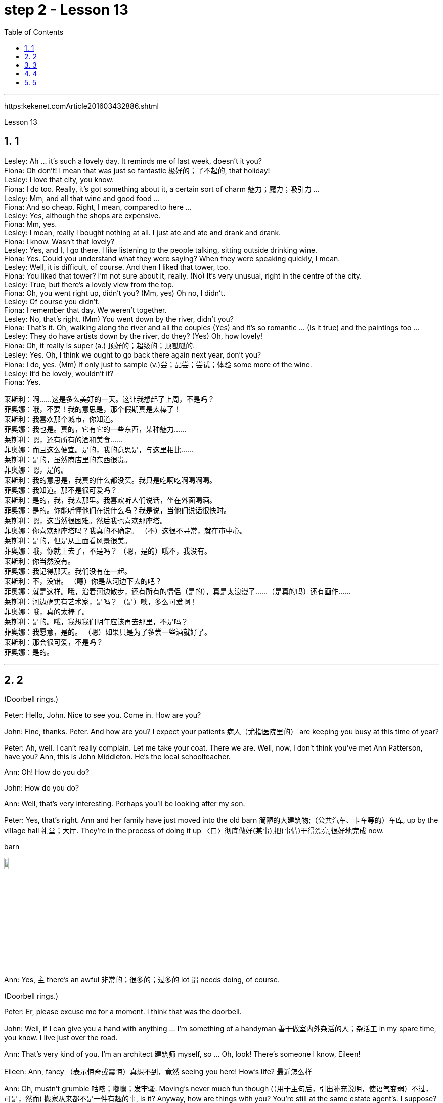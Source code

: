 
= step 2 - Lesson 13
:toc: left
:toclevels: 3
:sectnums:
:stylesheet: ../../+ 000 eng选/美国高中历史教材 American History ： From Pre-Columbian to the New Millennium/myAdocCss.css

'''


https:kekenet.comArticle201603432886.shtml


Lesson 13




== 1

Lesley: Ah ... it's such a lovely day. It reminds me of last week, doesn't it you? +
Fiona: Oh don't! I mean that was just so fantastic  极好的；了不起的, that holiday! +
Lesley: I love that city, you know. +
Fiona: I do too. Really, it's got something about it, a certain sort of charm 魅力；魔力；吸引力 ... +
Lesley: Mm, and all that wine and good food ... +
Fiona: And so cheap. Right, I mean, compared to here ... +
Lesley: Yes, although the shops are expensive. +
Fiona: Mm, yes. +
Lesley: I mean, really I bought nothing at all. I just ate and ate and drank and drank. +
Fiona: I know. Wasn't that lovely? +
Lesley: Yes, and I, I go there. I like listening to the people talking, sitting outside drinking wine. +
Fiona: Yes. Could you understand what they were saying? When they were speaking quickly, I mean. +
Lesley: Well, it is difficult, of course. And then I liked that tower, too. +
Fiona: You liked that tower? I'm not sure about it, really. (No) It's very unusual, right in the centre of the city. +
Lesley: True, but there's a lovely view from the top. +
Fiona: Oh, you went right up, didn't you? (Mm, yes) Oh no, I didn't. +
Lesley: Of course you didn't. +
Fiona: I remember that day. We weren't together. +
Lesley: No, that's right. (Mm) You went down by the river, didn't you? +
Fiona: That's it. Oh, walking along the river and all the couples (Yes) and it's so romantic ... (Is it true) and the paintings too ... +
Lesley: They do have artists down by the river, do they? (Yes) Oh, how lovely! +
Fiona: Oh, it really is super (a.) 顶好的；超级的；顶呱呱的. +
Lesley: Yes. Oh, I think we ought to go back there again next year, don't you? +
Fiona: I do, yes. (Mm) If only just to sample (v.)尝；品尝；尝试；体验 some more of the wine. +
Lesley: It'd be lovely, wouldn't it? +
Fiona: Yes.


[.my2]
====
莱斯利：啊……这是多么美好的一天。这让我想起了上周，不是吗？ +
菲奥娜：哦，不要！我的意思是，那个假期真是太棒了！ +
莱斯利：我喜欢那个城市，你知道。 +
菲奥娜：我也是。真的，它有它的一些东西，某种魅力……​ +
莱斯利：嗯，还有所有的酒和美食……​ +
菲奥娜：而且这么便宜。是的，我的意思是，与这里相比……​ +
莱斯利：是的，虽然商店里的东西很贵。 +
菲奥娜：嗯，是的。 +
莱斯利：我的意思是，我真的什么都没买。我只是吃啊吃啊喝啊喝。 +
菲奥娜：我知道。那不是很可爱吗？ +
莱斯利：是的，我，我去那里。我喜欢听人们说话，坐在外面喝酒。 +
菲奥娜：是的。你能听懂他们在说什么吗？我是说，当他们说话很快时。 +
莱斯利：嗯，这当然很困难。然后我也喜欢那座塔。 +
菲奥娜：你喜欢那座塔吗？我真的不确定。 （不）这很不寻常，就在市中心。 +
莱斯利：是的，但是从上面看风景很美。 +
菲奥娜：哦，你就上去了，不是吗？ （嗯，是的）哦不，我没有。 +
莱斯利：你当然没有。 +
菲奥娜：我记得那天。我们没有在一起。 +
莱斯利：不，没错。 （嗯）你是从河边下去的吧？ +
菲奥娜：就是这样。哦，沿着河边散步，还有所有的情侣（是的），真是太浪漫了……​（是真的吗）还有画作……​ +
莱斯利：河边确实有艺术家，是吗？ （是）噢，多么可爱啊！ +
菲奥娜：哦，真的太棒了。 +
莱斯利：是的。哦，我想我们明年应该再去那里，不是吗？ +
菲奥娜：我愿意，是的。 （嗯）如果只是为了多尝一些酒就好了。 +
莱斯利：那会很可爱，不是吗？ +
菲奥娜：是的。

====


---

== 2

(Doorbell rings.)


Peter: Hello, John. Nice to see you. Come in. How are you?


John: Fine, thanks. Peter. And how are you? I expect your patients 病人（尤指医院里的） are keeping you busy at this time of year?


Peter: Ah, well. I can't really complain. Let me take your coat. There we are. Well, now, I don't think you've met Ann Patterson, have you? Ann, this is John Middleton. He's the local schoolteacher.


Ann: Oh! How do you do?


John: How do you do?


Ann: Well, that's very interesting. Perhaps you'll be looking after my son.


Peter: Yes, that's right. Ann and her family have just moved into the old barn  简陋的大建筑物;（公共汽车、卡车等的）车库, up by the village hall 礼堂；大厅. They're in the process of doing it up 〈口〉彻底做好(某事),把(事情)干得漂亮,很好地完成  now.



[.my1]
====
.barn
image:../img/barn.jpg[,10%]
====

Ann: Yes, `主` there's an awful 非常的；很多的；过多的 lot `谓` needs doing, of course.


(Doorbell rings.)


Peter: Er, please excuse me for a moment. I think that was the doorbell.


John: Well, if I can give you a hand with anything ... I'm something of a handyman 善于做室内外杂活的人；杂活工 in my spare time, you know. I live just over the road.


Ann: That's very kind of you. I'm an architect  建筑师 myself, so ... Oh, look! There's someone I know, Eileen!


Eileen: Ann, fancy （表示惊奇或震惊）真想不到，竟然 seeing you here! How's life? 最近怎么样


Ann: Oh, mustn't grumble 咕哝；嘟囔；发牢骚. Moving's never much fun though (（用于主句后，引出补充说明，使语气变弱）不过，可是，然而) 搬家从来都不是一件有趣的事, is it? Anyway, how are things with you? You're still at the same estate agent's. I suppose?


Eileen: Oh yes. I can't see myself leaving, well, not in the foreseeable 可预料的；可预见的；可预知的 future.


Ann: Oh, I quite forgot. Do you two know each other?


John: Yes, actually, we've met on many an occasion. Hello, Eileen. You see, we play in the same orchestra 管弦乐队.



[.my1]
====
.many aan = a large number of 许多
on many an occasion = on several occasions：  屡次, 好几次 +
many a : ( formal ) used with a singular noun and verb to mean ‘a large number of' （与单数名词及动词连用）许多，大量 +
- Many a good man has been destroyed by drink. 许多好人都毁在了饮酒上。
====

Ann: Oh, really? I didn't know anything about that.


Eileen: Yes, actually, just amateur 业余爱好的 stuff, you know — once a week — I come down from London when I can get a baby-sitter 临时替人看小孩者;临时保姆 for Joanna.


Paul: Er ... excuse me, I hope you don't mind my butting in 插嘴；打断说话. My name's Paul Madison. I couldn't help overhearing 无意中听到 what you said about an orchestra.


John: Come and join the party. I'm John Middleton. This is Ann Patterson and Eileen ... or ... I'm terribly sorry. I don't think I know your surname 姓?


Eileen: Hawkes. Pleased to meet you, Paul. You play an instrument, do you?


Paul: Yes, I'm over here on a scholarship 奖学金 to study the bassoon 大管；巴松管 (loud yawn 打哈欠 from Ann) at the Royal Academy of Music for a couple of years.


Ann: Oh, I am sorry. It must be all that hard work on the barn ...


Paul: Well, anyway ...

[.my2]
====
（门铃响了。） +
彼得：你好，约翰。很高兴见到你。进来吧，你好吗？ +
约翰：好的，谢谢。彼得.你好吗？我想每年的这个时候你的病人都会让你很忙吧？ +
彼得：啊，好吧。我真的没什么可抱怨的。让我拿你的外套。我们到了。好吧，现在，我想你还没见过安·帕特森，是吗？安，这是约翰·米德尔顿。他是当地的学校老师。 +
安：哦！你好吗？ +
约翰：你好吗？ +
安：嗯，这很有趣。也许你会照顾我的儿子。 +
彼得：是的，没错。安和她的家人刚刚搬进村公所旁边的旧谷仓。他们现在正在做这件事。 +
安：是的，当然，还有很多事情需要做。 +

（门铃响了。） +
彼得：呃，请原谅我一下。我想那是门铃。 +
约翰：好吧，如果我可以帮你做任何事……​你知道，我在业余时间是个勤杂工。我住在马路对面。 +
安：你真是太好了。我自己就是一名建筑师，所以……哦，看！我认识一个人，艾琳！ +
艾琳：安，很高兴在这里见到你！最近怎么样？ +
安：噢，别发牢骚。不过，搬家从来都不是一件有趣的事，不是吗？不管怎样，你怎么样？你们仍然在同一个房地产经纪人那里。我想？ +
艾琳：哦，是的。我看不到自己离开，嗯，在可预见的未来。 +
安：哦，我差点忘了。你们两个认识吗？ +
约翰：是的，实际上，我们见过很多次。你好，艾琳。你看，我们在同一个管弦乐队里演奏。 +
安：哦，真的吗？我对此一无所知。 +
艾琳：是的，实际上，只是业余的东西，你知道——每周一次——当我能为乔安娜找个保姆时，我会从伦敦过来。 +
保罗：呃……对不起，我希望你不介意我插话。我叫保罗·麦迪逊。我无意中听到了你所说的关于管弦乐队的事情。 +
约翰：来参加聚会吧。我是约翰·米德尔顿。这是安·帕特森和艾琳……或者……我非常抱歉。我想我不知道你姓什么？ +
艾琳：霍克斯。很高兴认识你，保罗。你会演奏乐器吗？ +
保罗：是的，我拿着奖学金来到这里，在皇家音乐学院学习巴松管（安大声打哈欠）几年。 +
安：哦，对不起。谷仓里的工作一定很辛苦……​ +
保罗：好吧，无论如何……​


====


---

== 3

First speaker: 

I'm a night person 夜猫子（熬夜的人）. I love the hours, you know? I like going to work at around six at night and then getting home at two or three in the morning. I like being out around people, you know, talking to them, listening to their problems. 

Some of my regulars  常客；老主顾 are always on the lookout  监视员；观察员；瞭望员 for ways that they can stump 把…难住；难倒 me. Like last week, one of them came in and asked for a Ramos gin 杜松子酒 fizz （液体中的）气泡;（液体中的）气泡嘶嘶声，嘶嘶声；噼啪声;起泡饮料（尤指香槟）. He didn't think I knew how to make it. Hah! But I know how to make every drink in the book, and then some 而且还远不止此. 

Although some of the nights when I go in I just don't feel like dealing with all the noise. When I get in a big crowd it can be pretty noisy. People talking, the sound system  音响系统 blaring 发出（响亮而刺耳的声音）, the pinball 弹球游戏 machine, the video games. And then at the end of the night you don't always smell so good, either. You smell like cigarettes. But I like the place and I plan on 打算；期待 sticking around 不走开；待在原地 for a while.

[.my1]
====
.pinball
image:../img/pinball.jpg[,10%]


.plan ~ (on sthon doing sth)
to intend or expect to do sth 打算；期待
====


[.my2]
====
+

第一位演讲者：我是一个夜猫子。我喜欢这些时间，你知道吗？我喜欢在晚上六点左右上班，然后在凌晨两三点回家。我喜欢和人们在一起，和他们交谈，倾听他们的问题。我的一些常客总是在寻找可以难倒我的方法。和上周一样，其中一人进来要了一杯拉莫斯杜松子酒。他不认为我知道如何做到这一点。哈！但我知道如何制作书中的每一杯饮料，然后是一些。虽然有些晚上我进去的时候，我只是不想处理所有的噪音。当我进入一大群人时，可能会很吵。人们交谈，音响系统发出刺耳的声音，弹球机，视频游戏。然后在晚上结束时，你也并不总是闻起来那么好闻。你闻起来像香烟。但我喜欢这个地方，我打算在这里呆一段时间。
====

Second speaker: 

If I had to sit behind a desk all day, I'd go crazy! I'm really glad I have a job where I can keep moving, you know? My favourite part is picking out 精心挑选;（不用乐谱）慢慢地弹奏（乐曲）;（经仔细研究）找出，认识到 the music — I use new music for every ten-week session 一场；一节；一段时间. For my last class I always use the Beatles 披头士合唱（摇滚乐队）— it's a great beat  （音乐、诗歌等的）主节奏，节拍 to move to 使感动；打动, and everybody loves them. 


I like to sort of educate people about their bodies, and show them, you know, how to do the exercises and movements safely. Like, it just kills me when I see people trying to do situps 仰卧起坐 with straight legs — it' so bad for your back! And …​ let's see …​ I — I like to see people make progress — at the end of a session you can really see how people have slimmed （靠节食等）变苗条，减肥 down and sort of built up some muscle — it's very gratifying 令人高兴的；使人满意的.

[.my1]
====
.pick sbsth←→ˈout
(1) to choose sbsth carefully from a group of people or things 精心挑选 +
SYN select +
• She was picked out from dozens of applicants for the job. 她从大批的求职者中被选中承担这项工作。 +
• He picked out the ripest peach for me. 他给我挑了个熟透了的桃子。


(2) to recognize sbsth from among other people or things 认出来；辨别出 +
• See if you can pick me out in this photo. 看你能不能把我从这张照片上认出来。 

——note at identify


.pick sth←→ˈout +
(1) to play a tune on a musical instrument slowly without using written music （不用乐谱）慢慢地弹奏（乐曲） +
- He picked out the tune on the piano with one finger. 他凭记忆用一个手指在钢琴上慢慢弹出了那支曲子。


(2) to discover or recognize sth after careful study （经仔细研究）找出，认识到 +
- Read the play again and pick out the major themes. 请重读剧本，把主题找出来。


(3) to make sth easy to see or hear 使显著；使容易看见（或听见） +
- a sign painted cream, with the lettering picked out in black 印着醒目黑字的乳白色标牌


.move (v.) ~ sb (to sth) :
to cause sb to have strong feelings, especially of sympathy or sadness 使感动；打动 +
- We were deeply moved by her plight. 她的困境深深地打动了我们。 +
- Grown men were moved to tears at the horrific scenes. 这样悲惨的场面, 甚至让铮铮男子潸然泪下。
====

[.my2]
====
+

第二位演讲者：如果我不得不整天坐在桌子后面，我会发疯的！我真的很高兴我有一份可以继续前进的工作，你知道吗？我最喜欢的部分是挑选音乐——我每十周使用一次新音乐。在我的最后一堂课上，我总是使用披头士乐队——这是一个很棒的节拍，每个人都喜欢它们。我喜欢教育人们了解他们的身体，并向他们展示，你知道，如何安全地进行锻炼和运动。就像，当我看到人们试图用直腿做仰卧起坐时，它简直要了我的命——这对你的背部太糟糕了！和。。。我看看。。。我——我喜欢看到人们取得进步——在会议结束时，你真的可以看到人们是如何瘦下来的，并建立了一些肌肉——这是非常令人欣慰的。
====

`主` #The part# 后定向前推进 I don't like  `系` #is#, well, it's hard to keep coming up with 找到（答案）；拿出（一笔钱等） new ideas for classes. I mean, you know, there are just so many ways you can move your body, and it's hard to keep coming up with interesting routines （演出中的）一套动作，一系列笑话（等） and …​ and new exercises. And it's hard on my voice — I have to yell (v.)叫喊；大喊；吼叫 all the time so people can hear me above the music, and like after three classes in one day my voice has had 情形很糟；不能修复 it. Then again, `主` having three classes in one day `谓` has its compensations 补偿（或赔偿）物 — I can eat just about anything I want and not gain any weight!

[.my2]
我不喜欢的部分是，很难不断地为课程提出新的想法。我的意思是，你知道，有很多方法可以让你的身体运动，很难一直想出有趣的套路和新的锻炼方法。这对我的声音来说很困难——我必须一直大喊大叫，这样人们才能在音乐的噪音中听到我的声音，就像一天上了三节课一样，我的声音已经不行了。再说一次，一天上三节课也有它的补偿——我可以吃任何我想吃的东西，而且不会增加任何体重!

[.my1]
.案例
====
.come ˈup with sth
[ no passive]to find or produce an answer, a sum of money, etc.找到（答案）；拿出（一笔钱等） +
• She came up with a new idea for increasing sales. 她想出了增加销售量的一个新招儿。 +
• How soon can you come up with the money? 你什么时候能拿出这笔钱？

.have ˈhad it
( informal ) +
(1) to be in a very bad condition; to be unable to be repaired情形很糟；不能修复 +
• The car had had it. 这辆车无法修复了。

(2) to be extremely tired 极度疲乏 +
• I've had it! I'm going to bed. 我太困了！我要去睡觉了。

(3) to have lost all chance of surviving sth 毫无幸存机会；完蛋 +
• When the truck smashed into me, I thought I'd had it. 那辆卡车撞上我时，我想这下完了。

(4) to be going to experience sth unpleasant 将吃苦头 +
• Dad saw you scratch the car—you've had it now!爸爸看见你把车身划了—这下可有你好受的了！

(5) to be unable to accept a situation any longer 无法继续容忍 +
• I've had it (up to here) with him —he's done it once too often.我受够他了—他这一次太过分了。
====


Third speaker: What do I like about my job? Money. M-O-N-E-Y. No, I like the creativity, and I like my studio. All my tools are like toys to me — you know, my watercolours, pen and inks, coloured pencils, drafting table — I love playing with them. and I have lots of different kinds of clients — I do magazines, book covers, album covers, newspaper articles — so there's lots of variety, which I like. You know, sometimes when I start working on a project I could be doing it for hours and have no conception of how much time has gone by — what some people call a flow experience 心流体验. I don't like the pressure, though, and there's plenty of it in this business. You're always working against a tight deadline. And I don't like the business end of it — you know, contacting 接触；接洽联络 clients for work, negotiating contracts, which get long and complicated.

[.my2]
第三个说话者:我喜欢我的工作的哪一点?钱。M-O-N-E-Y。不，我喜欢创意，我喜欢我的工作室。我所有的工具对我来说都像玩具一样——你知道，我的水彩画、钢笔和墨水、彩色铅笔、绘图桌——我喜欢玩它们。我有很多不同类型的客户——我做杂志封面、书籍封面、专辑封面、报纸文章——所以有很多种类，我喜欢这些。你知道，有时当我开始做一个项目时，我可能会做几个小时，并且不知道有多少时间过去了——有些人称之为心流体验。但我不喜欢压力，而这一行压力太多了。你总是在紧迫的期限前工作。而且我不喜欢它的业务端——你知道，为工作联系客户，谈判合同，这些都变得又长又复杂。

[.my1]
.案例
====
.drafting table
image:../img/drafting table.jpg[,10%]
====

Fourth speaker: Well, I'll tell you. At first it was fun, because there was so much to learn, and working with figures and money was interesting. But after about two years the thrill 震颤感；兴奋感 was gone, and now it's very routine 常规的；例行公事的;乏味的；平淡的. I keep the books 记账, do the payroll 工资名单;（公司的）工资总支出, pay the taxes, pay the insurance, pay the bills. I hate paying the bills, because there's never enough money to pay them! I also don't like the pressure of having to remember when all the bills and taxes are due (a.)到期;应支付；应给予. And my job requires a lot of reading that I don't particularly enjoy. I can have to keep up [to date 迄今，到现在为止] on all the latest tax forms, and it's pretty dull. I like it when we're making money, though, because I get to see all of my efforts rewarded.

[.my2]
第四位发言者:我来告诉你们。一开始很有趣，因为有很多东西要学，和数字和钱打交道很有趣。但大约两年后，这种兴奋感消失了，现在这已经很平常了。我记账，发工资，缴税，付保险，付账单。我讨厌付账单，因为我总是没有足够的钱来付账单!我也不喜欢记住所有的账单和税款什么时候到期的压力。我的工作需要大量的阅读，我不是特别喜欢。我可能不得不跟上所有最新的纳税表格，这很无聊。我喜欢我们赚钱的时候，因为我看到我所有的努力都得到了回报。

---

== 4

TV Interviewer: In this week's edition （报纸、杂志的）一份；（广播、电视节目的）一期，一辑 of 'Up with People' we went out into the streets and asked a number of people a question they just didn't expect. We asked them to be self-critical …​ to ask themselves exactly what they thought they lacked or — the other side of the coin — what virtues 优点；长处 they had. Here is what we heard.

[.my2]
电视采访者:在本周的“与人同行”节目中，我们走上街头，问了一些人一个他们没想到的问题。我们要求他们进行自我批评，问自己到底觉得自己缺少什么，或者反过来问自己有什么优点。以下是我们听到的。

[.my1]
.案例
====
.up with
“up with”通常用于表示跟上或了解某种情况或趋势，也可以用于表示跟随某人或某事物。 +
跟上某种情况或趋势：keep up with +
跟随某人或某事物：up with
====

Jane Smith: Well …​ I …​ I don't know really …​ it's not the sort of question you ask yourself directly. I know I'm good at my job …​ at least my boss calls me hard-working, conscientious 勤勉认真的；一丝不苟的, efficient. I'm a secretary by the way. As for when I look at myself in a mirror as it were …​ you know …​ you sometimes do in the privacy of your own bedroom …​ or at your reflection in the …​ in the shop windows as you walk up the street …​ Well …​ then I see someone a bit different. Yes …​ I'm different in my private life. And that's probably my main fault I should say …​ I'm not exactly — oh how shall I say? — I suppose （根据所知）认为，推断，料想 I'm, not coherent in my behaviour. My office is always in order …​but my flat! Well…​you'd have to see it to believe it.

[.my2]
简·史密斯:嗯，我真的不知道，这不是你直接问自己的问题。我知道我很擅长我的工作，至少我的老板说我勤奋、认真、高效。顺便说一下，我是个秘书。当我对着镜子看自己的时候，你知道，有时候你会在自己的卧室里私下照镜子，或者当你走在街上时看着商店橱窗里的自己，然后我看到了一个有点不同的人。是的，我的私生活和别人不一样。这可能是我的主要缺点，我应该说，我不完全，哦，我该怎么说呢?-我想我的行为是不连贯的。我的办公室总是井井有条，但是我的公寓!嗯，你得亲眼看到才会相信。

Chris Bonner: I think the question is irrelevant 无关紧要的；不相关的. You shouldn't be asking what I think of myself …​ but what I think of the state of this country. And this country is in a terrible mess. There's only one hope for it — the National Front. It's law and order that we need. I say get rid of these thugs 恶棍；暴徒；罪犯 who call themselves Socialist Workers …​ get rid of them I say. So don't ask about me. I'm the sort of ordinary 普通的；平常的 decent 正派的；公平的；合乎礼节的 person who wants to bring law and order back to this country. And if we can't do it by peaceful means then …​

[.my2]
克里斯·邦纳:我认为这个问题无关紧要。你不应该问我怎么看自己，而应该问我怎么看这个国家。而这个国家正处于可怕的混乱之中。只有一个希望，那就是国民阵线。我们需要的是法律和秩序。我说除掉这些自称社会主义工人的暴徒…除掉他们。所以别问我。我是那种想让这个国家恢复法律和秩序的普通正派人。如果我们不能以和平的方式解决，那么……

[.my1]
.案例
====
.ˌNational ˈFrontn. 
[ sing.+sing.pl.v.](in Britain) a small political party with extreme views, especially on issues connected with race（英国）民族阵线
====

Tommy Finch: Think of myself? Well I'm an easy-going 悠闲的；随和的；不慌不忙的 bloke 人；家伙 really …​ unless of course you wind 惹…生气；戏弄;给（钟表等）上发条 me up. Then I'm a bit vicious 狂暴的；残酷的;充满仇恨的；严厉的. You know. I mean you have to live for yourself don't you. And think of your mates. That's what makes a bloke. I ain't 不是,没有 got much sympathy like with them what's always thinking of causes （支持或为之奋斗的）事业，目标，思想 …​ civil rights and all that. I mean …​ this is a free country  innit （即isn't it）是否，是不是? What do we want to fight for civil rights for? We've got them.

[.my2]
汤米·芬奇:想想我自己?嗯，我是一个很随和的人，当然，除非你给我发条。那我就有点恶毒了。你知道的。我是说你必须为自己而活，不是吗?想想你的伙伴们。这才是真正的男子汉。我不像他们那样同情他们，他们总是想着民权之类的事情。我是说，这是一个自由的国家，不是吗? 我们为什么要争取民权?我们已经得到它们了。

[.my1]
.案例
====
.bloke
( BrE informal ) a man人；家伙 +
-> 可能来自block的变体，指大块头的家伙。

.ain't
1.am notis notare not不是 +
• Things ain't what they used to be.现在情况不比从前了。

2.has nothave not没有 +
• I ain't got no money.我没有钱。 +
• You ain't seen nothing yet.你什么都还没有看到。

IF IT AIN'T BROKE, DON'T ˈFIX IT +
( informal ) used to say that if sth works well enough, it should not be changed未损勿修；能用莫换
====

Charles Dimmak: Well …​ I'm retired you know. Used to be an army officer. And …​ I think I've kept myself …​ yes I've kept myself respectable 体面的；得体的；值得尊敬的 — that's the word I'd use — respectable and dignified the whole of my life. I've tried to help those who depended on me. I've done my best. Perhaps you might consider me a bit of a fanatic (n.)入迷者;极端分子；狂热信徒 about organization and discipline — self-discipline comes first 更重要，排在第一位 — and all that sort of thing 以及诸如此类的事情. But basically I'm a good chap （对男子的友好称呼）家伙，伙计 …​ not too polemic (n.)激烈争论；辩论文章；论战;辩论术；辩论法 …​ fond (a.)喜爱（尤指认识已久的人） of my wife and family …​ That's me.

[.my2]
查尔斯·迪马克:嗯……你知道，我退休了。曾经是一名军官。而且……我想我一直保持着自己……是的，我一直保持着自己的体面——这是我要用的词——一辈子都保持着体面和尊严。我试图帮助那些依赖我的人。我已经尽力了。也许你会认为我对组织和纪律有点狂热——自律是第一位的——诸如此类的事情。但基本上我是个好人，不太爱争论，爱我的妻子和家人，这就是我。

Arthur Fuller: Well …​ when I was young I was very shy. At times 有时候 I …​ I was very unhappy …​ especially when I was sent to boarding-school 寄宿学校 at seven. I didn't make close friends till …​ till quite late in life …​ till I was about …​ what …​ fifteen. Then I became quite good at being by myself. I had no one to rely on …​ and no one to ask for advice. That made me independent …​ and I've always solved my problems myself. My wife and I have two sons. We …​ we didn't want an only child because I felt …​ well I felt I'd missed a lot of things.

[.my2]
阿瑟·富勒:嗯……我小时候很害羞。有时我……我很不开心……尤其是当我七岁被送到寄宿学校的时候。直到很晚的时候，我才交到了亲密的朋友，大概是15岁吧。然后我变得很擅长独处。我没有人可以依靠，也没有人可以向我征求意见。这让我变得独立，而且我总是自己解决问题。我和妻子有两个儿子。我们不想要独生子，因为我觉得我错过了很多东西。

---

== 5


Bert is a natural listener. He can lose himself in 沉浸于,失去自我 conversation with friends or family. Bert has a few very close friends, and he works hard to keep his friendships strong.

[.my2]
伯特是一个天生的倾听者。他可能会在与朋友或家人的交谈中迷失自我。伯特有几个非常亲密的朋友，他努力保持他的友谊牢固。

One means of contact with friends `系`  is the regular exercise that Bert gets. He plays handball 手球 and swims with a friend twice every week. Besides that, he tries to stay in shape 保持身材 with morning exercises. Bert enjoys the exercise that he gets for its own sake 为了自己的利益 as well as 和，以及 for the fact that it has kept him healthy all his life.

[.my2]
伯特与朋友联系的一种方式是定期锻炼。他每周两次与朋友一起打手球和游泳。除此之外，他还试图通过晨练来保持身材。伯特喜欢这种锻炼，因为锻炼本身就是为了锻炼，也因为它让他一生都保持健康。

[.my1]
.案例
====
.handball
image:../img/handball.jpg[,10%]
====


In general, Adam has very few hobbies. He used to enjoy collecting coins and reading, but now can never find enough time. He has practically no release (n.)释放；获释 from his job and usually brings some work home with him.

[.my2]
一般来说，亚当的爱好很少。他曾经喜欢收集硬币和阅读，但现在再也找不到足够的时间了。他几乎没有从工作中解脱出来，通常会把一些工作带回家。

Like many modern Americans, neither 两者都不 man is very religious (a.)虔诚的; 笃信宗教的. Both belong to a church, but the religious services 宗教仪式 are not a sustaining part of their lives. But the difference in their spiritual makeup 构造; 组成;天性，性格 is nonetheless然而，尽管如此  remarkable 非凡的；奇异的；显著的；引人注目的.

[.my2]
像许多现代美国人一样，两人都不是很虔诚。两人都属于教会，但宗教仪式并不是他们生活的一部分。但是，他们精神构成的差异仍然显着。

[.my1]
.案例
====
.remarkable
(a.) ~ (for sth) ~ (that...) : unusual or surprising in a way that causes people to take notice 非凡的；奇异的；显著的；引人注目的
====

Adam does not enjoy much self-confidence. He has never spent the time to think problems through carefully or to teach himself to think about other things. As a result, he is not a particularly creative problem solver. He spends quite a lot of time in compulsive 难以制止的；难控制的, repetitive 多次重复的,重复乏味的 nervous activity which only frustrates 使沮丧，使懊恼；挫败 him more.

[.my2]
亚当没有太多的自信。他从来没有花时间仔细思考问题，也没有自学去思考其他事情。因此，他不是一个特别有创造力的问题解决者。他花了很多时间在强迫性、重复性的神经活动中，这只会让他更加沮丧。

`主` Heart attack victims who have tried to change their behaviour after their first heart attack `谓` report that Type B behaviour has given them a new sense of peace, freedom, and happiness. Not for anything in the world would they return to their old lifestyle, which held them trapped (v.)使落入险境；使陷入困境 like prisoners in an unhappy world of their own making.

[.my2]
心脏病发作患者在第一次心脏病发作后, 试图改变自己的行为，他们报告说，B型行为给了他们一种新的和平、自由和幸福感。他们不会因为世界上的任何事情而回到他们过去的生活方式，这种生活方式将他们像囚犯一样困在他们自己创造的不快乐世界中。

---
